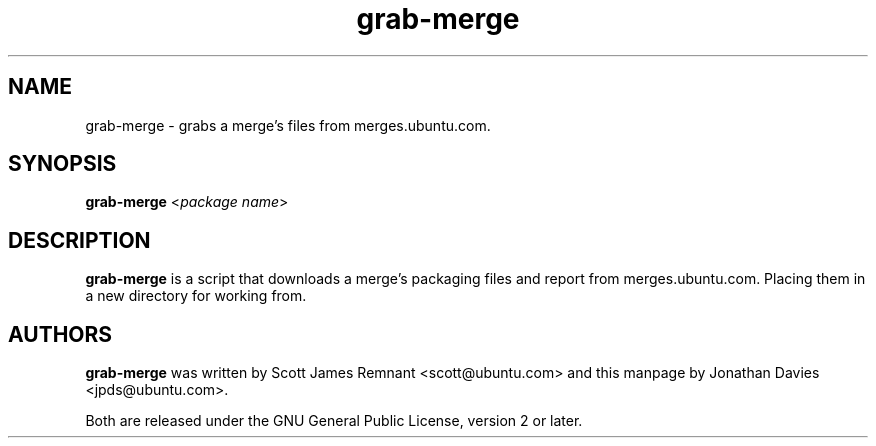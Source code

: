 .TH grab\-merge 1 "March 26, 2009" "ubuntu-dev-tools"

.SH NAME
grab\-merge \- grabs a merge's files from merges.ubuntu.com.

.SH SYNOPSIS
\fBgrab\-merge\fP <\fIpackage name\fP>

.SH DESCRIPTION
\fBgrab\-merge\fP is a script that downloads a merge's packaging files and report
from merges.ubuntu.com. Placing them in a new directory for working from.

.SH AUTHORS
\fBgrab\-merge\fP was written by Scott James Remnant <scott@ubuntu.com> and
this manpage by Jonathan Davies <jpds@ubuntu.com>.
.PP
Both are released under the GNU General Public License, version 2 or
later.
